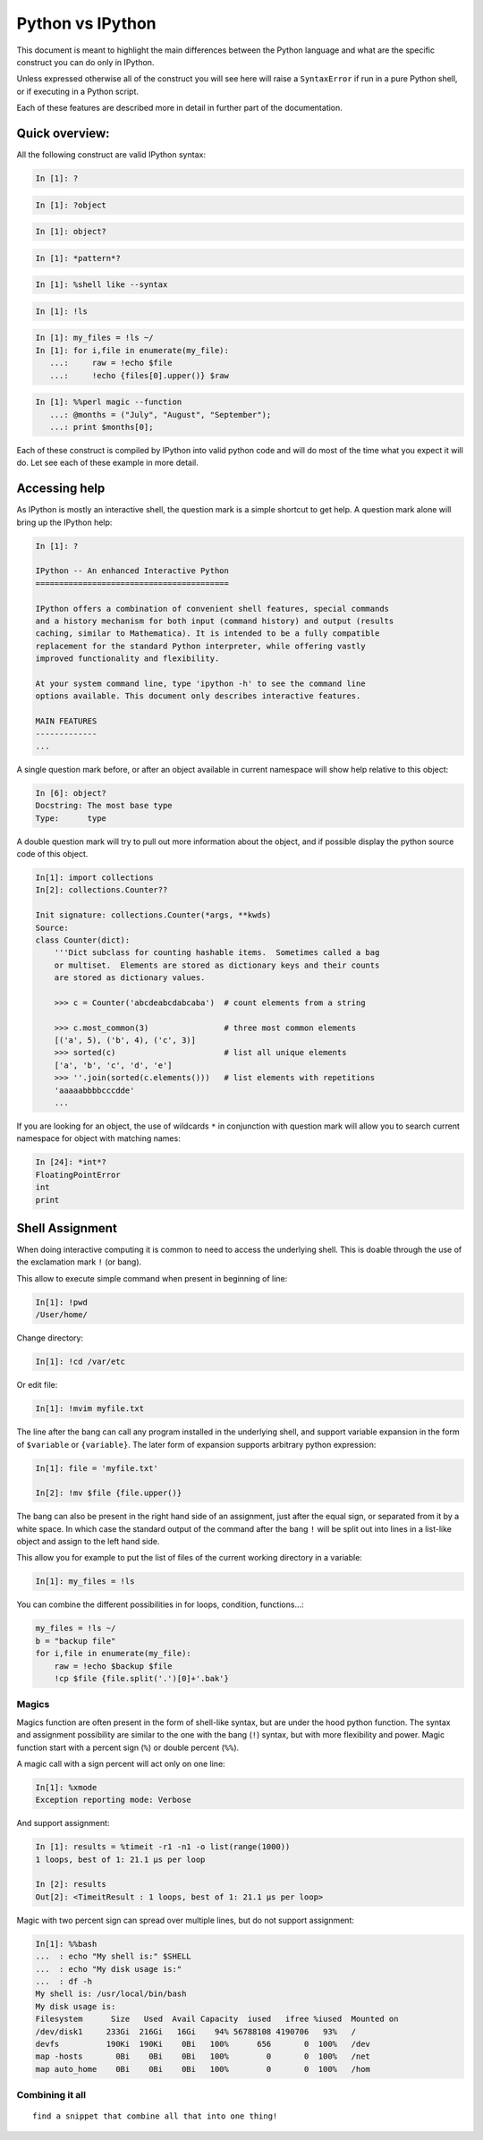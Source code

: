 =================
Python vs IPython
=================

This document is meant to highlight the main differences between the Python
language and what are the specific construct you can do only in IPython.

Unless expressed otherwise all of the construct you will see here will raise a
``SyntaxError`` if run in a pure Python shell, or if executing in a Python
script.

Each of these features are described more in detail in further part of the documentation.


Quick overview:
===============


All the following construct are valid IPython syntax:

.. code-block:: ipython

    In [1]: ?

.. code-block:: ipython

    In [1]: ?object


.. code-block:: ipython

    In [1]: object?

.. code-block:: ipython

    In [1]: *pattern*?

.. code-block:: ipython

    In [1]: %shell like --syntax

.. code-block:: ipython

    In [1]: !ls

.. code-block:: ipython

    In [1]: my_files = !ls ~/
    In [1]: for i,file in enumerate(my_file):
       ...:     raw = !echo $file
       ...:     !echo {files[0].upper()} $raw


.. code-block:: ipython

    In [1]: %%perl magic --function
       ...: @months = ("July", "August", "September");
       ...: print $months[0];


Each of these construct is compiled by IPython into valid python code and will
do most of the time what you expect it will do. Let see each of these example
in more detail.


Accessing help
==============

As IPython is mostly an interactive shell, the question mark is a simple
shortcut to get help. A question mark alone will bring up the IPython help:

.. code-block:: ipython

    In [1]: ?

    IPython -- An enhanced Interactive Python
    =========================================

    IPython offers a combination of convenient shell features, special commands
    and a history mechanism for both input (command history) and output (results
    caching, similar to Mathematica). It is intended to be a fully compatible
    replacement for the standard Python interpreter, while offering vastly
    improved functionality and flexibility.

    At your system command line, type 'ipython -h' to see the command line
    options available. This document only describes interactive features.

    MAIN FEATURES
    -------------
    ...

A single question mark before, or after an object available in current
namespace will show help relative to this object:

.. code-block:: ipython

    In [6]: object?
    Docstring: The most base type
    Type:      type


A double question mark will try to pull out more information about the object,
and if possible display the python source code of this object.

.. code-block:: ipython

    In[1]: import collections
    In[2]: collections.Counter??

    Init signature: collections.Counter(*args, **kwds)
    Source:
    class Counter(dict):
        '''Dict subclass for counting hashable items.  Sometimes called a bag
        or multiset.  Elements are stored as dictionary keys and their counts
        are stored as dictionary values.

        >>> c = Counter('abcdeabcdabcaba')  # count elements from a string

        >>> c.most_common(3)                # three most common elements
        [('a', 5), ('b', 4), ('c', 3)]
        >>> sorted(c)                       # list all unique elements
        ['a', 'b', 'c', 'd', 'e']
        >>> ''.join(sorted(c.elements()))   # list elements with repetitions
        'aaaaabbbbcccdde'
        ...



If you are looking for an object, the use of wildcards ``*`` in conjunction
with question mark will allow you to search current namespace for object with
matching names:

.. code-block:: ipython

    In [24]: *int*?
    FloatingPointError
    int
    print


Shell Assignment
================


When doing interactive computing it is common to need to access the underlying shell.
This is doable through the use of the exclamation mark ``!`` (or bang).

This allow to execute simple command when present in beginning of line:

.. code-block:: ipython

    In[1]: !pwd
    /User/home/

Change directory:

.. code-block:: ipython

    In[1]: !cd /var/etc

Or edit file:

.. code-block:: ipython

    In[1]: !mvim myfile.txt


The line after the bang can call any program installed in the underlying
shell, and support variable expansion in the form of ``$variable`` or ``{variable}``.
The later form of expansion supports arbitrary python expression:

.. code-block:: ipython

    In[1]: file = 'myfile.txt'

    In[2]: !mv $file {file.upper()}


The bang can also be present in the right hand side of an assignment, just
after the equal sign, or separated from it by a white space. In which case the
standard output of the command after the bang ``!`` will be split out into lines
in a list-like object and assign to the left hand side.

This allow you for example to put the list of files of the current working directory in a variable:

.. code-block:: ipython

    In[1]: my_files = !ls


You can combine the different possibilities in for loops, condition, functions...:

.. code-block:: ipython

    my_files = !ls ~/
    b = "backup file"
    for i,file in enumerate(my_file):
        raw = !echo $backup $file
        !cp $file {file.split('.')[0]+'.bak'}


Magics
------

Magics function are often present in the form of shell-like syntax, but are
under the hood python function. The syntax and assignment possibility are
similar to the one with the bang (``!``) syntax, but with more flexibility and
power. Magic function start with a percent sign (``%``) or double percent (``%%``).

A magic call with a sign percent will act only on one line:

.. code-block:: ipython

    In[1]: %xmode
    Exception reporting mode: Verbose

And support assignment:

.. code-block:: ipython

    In [1]: results = %timeit -r1 -n1 -o list(range(1000))
    1 loops, best of 1: 21.1 µs per loop

    In [2]: results
    Out[2]: <TimeitResult : 1 loops, best of 1: 21.1 µs per loop>

Magic with two percent sign can spread over multiple lines, but do not support assignment:

.. code-block:: ipython

    In[1]: %%bash
    ...  : echo "My shell is:" $SHELL
    ...  : echo "My disk usage is:"
    ...  : df -h
    My shell is: /usr/local/bin/bash
    My disk usage is:
    Filesystem      Size   Used  Avail Capacity  iused   ifree %iused  Mounted on
    /dev/disk1     233Gi  216Gi   16Gi    94% 56788108 4190706   93%   /
    devfs          190Ki  190Ki    0Bi   100%      656       0  100%   /dev
    map -hosts       0Bi    0Bi    0Bi   100%        0       0  100%   /net
    map auto_home    0Bi    0Bi    0Bi   100%        0       0  100%   /hom


Combining it all
----------------

::

    find a snippet that combine all that into one thing!
